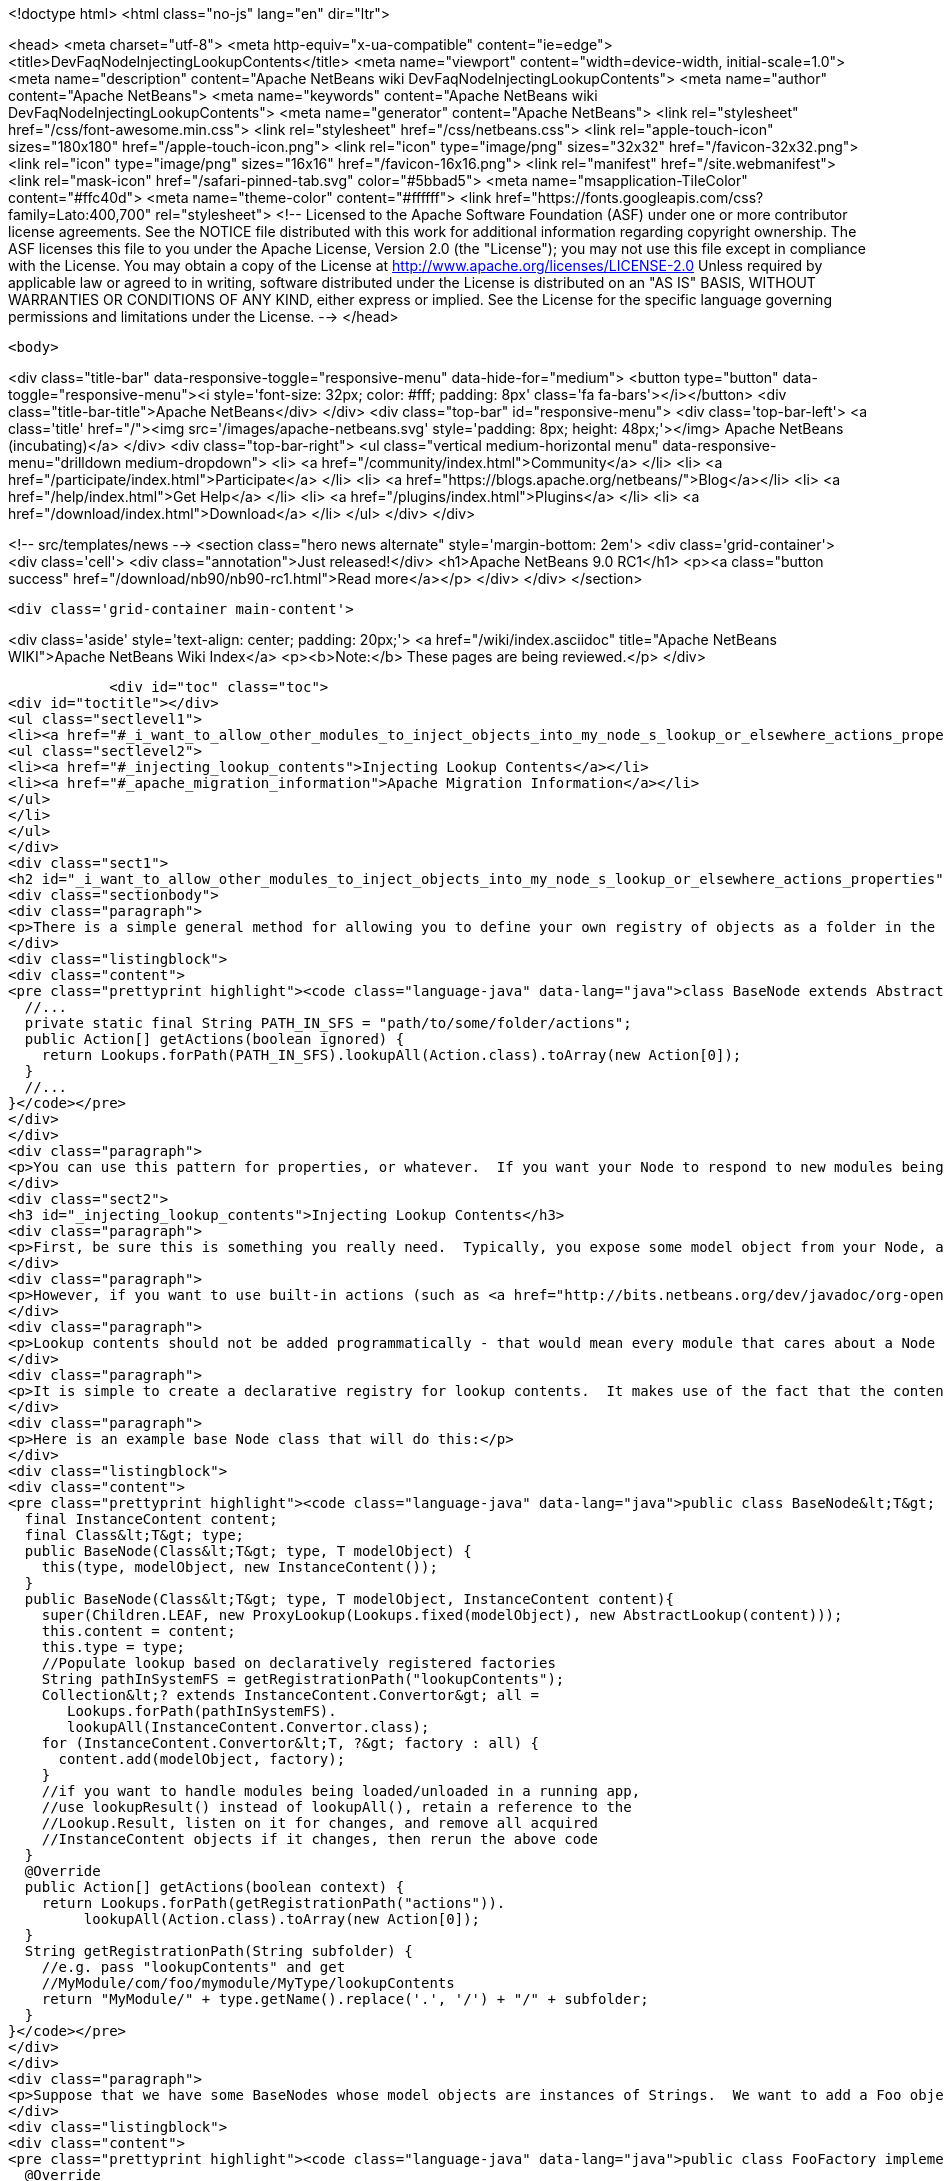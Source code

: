 

<!doctype html>
<html class="no-js" lang="en" dir="ltr">
    
<head>
    <meta charset="utf-8">
    <meta http-equiv="x-ua-compatible" content="ie=edge">
    <title>DevFaqNodeInjectingLookupContents</title>
    <meta name="viewport" content="width=device-width, initial-scale=1.0">
    <meta name="description" content="Apache NetBeans wiki DevFaqNodeInjectingLookupContents">
    <meta name="author" content="Apache NetBeans">
    <meta name="keywords" content="Apache NetBeans wiki DevFaqNodeInjectingLookupContents">
    <meta name="generator" content="Apache NetBeans">
    <link rel="stylesheet" href="/css/font-awesome.min.css">
    <link rel="stylesheet" href="/css/netbeans.css">
    <link rel="apple-touch-icon" sizes="180x180" href="/apple-touch-icon.png">
    <link rel="icon" type="image/png" sizes="32x32" href="/favicon-32x32.png">
    <link rel="icon" type="image/png" sizes="16x16" href="/favicon-16x16.png">
    <link rel="manifest" href="/site.webmanifest">
    <link rel="mask-icon" href="/safari-pinned-tab.svg" color="#5bbad5">
    <meta name="msapplication-TileColor" content="#ffc40d">
    <meta name="theme-color" content="#ffffff">
    <link href="https://fonts.googleapis.com/css?family=Lato:400,700" rel="stylesheet"> 
    <!--
        Licensed to the Apache Software Foundation (ASF) under one
        or more contributor license agreements.  See the NOTICE file
        distributed with this work for additional information
        regarding copyright ownership.  The ASF licenses this file
        to you under the Apache License, Version 2.0 (the
        "License"); you may not use this file except in compliance
        with the License.  You may obtain a copy of the License at
        http://www.apache.org/licenses/LICENSE-2.0
        Unless required by applicable law or agreed to in writing,
        software distributed under the License is distributed on an
        "AS IS" BASIS, WITHOUT WARRANTIES OR CONDITIONS OF ANY
        KIND, either express or implied.  See the License for the
        specific language governing permissions and limitations
        under the License.
    -->
</head>


    <body>
        

<div class="title-bar" data-responsive-toggle="responsive-menu" data-hide-for="medium">
    <button type="button" data-toggle="responsive-menu"><i style='font-size: 32px; color: #fff; padding: 8px' class='fa fa-bars'></i></button>
    <div class="title-bar-title">Apache NetBeans</div>
</div>
<div class="top-bar" id="responsive-menu">
    <div class='top-bar-left'>
        <a class='title' href="/"><img src='/images/apache-netbeans.svg' style='padding: 8px; height: 48px;'></img> Apache NetBeans (incubating)</a>
    </div>
    <div class="top-bar-right">
        <ul class="vertical medium-horizontal menu" data-responsive-menu="drilldown medium-dropdown">
            <li> <a href="/community/index.html">Community</a> </li>
            <li> <a href="/participate/index.html">Participate</a> </li>
            <li> <a href="https://blogs.apache.org/netbeans/">Blog</a></li>
            <li> <a href="/help/index.html">Get Help</a> </li>
            <li> <a href="/plugins/index.html">Plugins</a> </li>
            <li> <a href="/download/index.html">Download</a> </li>
        </ul>
    </div>
</div>


        
<!-- src/templates/news -->
<section class="hero news alternate" style='margin-bottom: 2em'>
    <div class='grid-container'>
        <div class='cell'>
            <div class="annotation">Just released!</div>
            <h1>Apache NetBeans 9.0 RC1</h1>
            <p><a class="button success" href="/download/nb90/nb90-rc1.html">Read more</a></p>
        </div>
    </div>
</section>

        <div class='grid-container main-content'>
            
<div class='aside' style='text-align: center; padding: 20px;'>
    <a href="/wiki/index.asciidoc" title="Apache NetBeans WIKI">Apache NetBeans Wiki Index</a>
    <p><b>Note:</b> These pages are being reviewed.</p>
</div>

            <div id="toc" class="toc">
<div id="toctitle"></div>
<ul class="sectlevel1">
<li><a href="#_i_want_to_allow_other_modules_to_inject_objects_into_my_node_s_lookup_or_elsewhere_actions_properties">I want to allow other modules to inject objects into my Node&#8217;s Lookup or elsewhere (Actions, Properties&#8230;&#8203;)</a>
<ul class="sectlevel2">
<li><a href="#_injecting_lookup_contents">Injecting Lookup Contents</a></li>
<li><a href="#_apache_migration_information">Apache Migration Information</a></li>
</ul>
</li>
</ul>
</div>
<div class="sect1">
<h2 id="_i_want_to_allow_other_modules_to_inject_objects_into_my_node_s_lookup_or_elsewhere_actions_properties">I want to allow other modules to inject objects into my Node&#8217;s Lookup or elsewhere (Actions, Properties&#8230;&#8203;)</h2>
<div class="sectionbody">
<div class="paragraph">
<p>There is a simple general method for allowing you to define your own registry of objects as a folder in the System Filesystem, and look them up on demand.</p>
</div>
<div class="listingblock">
<div class="content">
<pre class="prettyprint highlight"><code class="language-java" data-lang="java">class BaseNode extends AbstractNode {
  //...
  private static final String PATH_IN_SFS = "path/to/some/folder/actions";
  public Action[] getActions(boolean ignored) {
    return Lookups.forPath(PATH_IN_SFS).lookupAll(Action.class).toArray(new Action[0]);
  }
  //...
}</code></pre>
</div>
</div>
<div class="paragraph">
<p>You can use this pattern for properties, or whatever.  If you want your Node to respond to new modules being loaded on the fly, you may want to get a Lookup.Result and listen for changes on it (not necessary in the example above, but necessary for things like Lookup contents or Properties, which are cached).</p>
</div>
<div class="sect2">
<h3 id="_injecting_lookup_contents">Injecting Lookup Contents</h3>
<div class="paragraph">
<p>First, be sure this is something you really need.  Typically, you expose some model object from your Node, and <a href="http://wiki.netbeans.org/DevFaqActionContextSensitive">write Actions that are sensitive to it</a>.</p>
</div>
<div class="paragraph">
<p>However, if you want to use built-in actions (such as <a href="http://bits.netbeans.org/dev/javadoc/org-openide-actions/org/openide/actions/OpenAction.html">OpenAction</a>) over your custom Nodes, and the module which created the Node does not provide the <code>Openable</code> or <code>OpenCookie</code> object which, for example, <code>OpenAction</code> needs, then you do need some way for other modules to inject contents into your lookup.  If you are both injecting an object into the lookup, and writing an action against that object in the same module (and not expecting other modules to also add actions sensitive to your Converter&#8217;s type), you can probably skip the injecting of lookup contents, and just go straight to the Node&#8217;s model object.</p>
</div>
<div class="paragraph">
<p>Lookup contents should not be added programmatically - that would mean every module that cares about a Node type would have to be called to add contents (which may never be used) to it - meaning a performance penalty.  Also this breaks things like FilterNode, which cannot transparently proxy methods that exist on the Node it is acting as a clone of.</p>
</div>
<div class="paragraph">
<p>It is simple to create a declarative registry for lookup contents.  It makes use of the fact that the contents of an <a href="http://bits.netbeans.org/dev/javadoc/org-openide-util-lookup/org/openide/util/lookup/AbstractLookup.html">AbstractLookup</a> are provided by a mutable <a href="http://bits.netbeans.org/dev/javadoc/org-openide-util-lookup/org/openide/util/lookup/InstanceContent.html">InstanceContent</a> object, and that a factory class can be added to an InstanceContent, <a href="http://bits.netbeans.org/dev/javadoc/org-openide-util-lookup/org/openide/util/lookup/InstanceContent.Convertor.html">InstanceContent.Converter</a>.  So you can create a folder where other modules will register instances of InstanceContent.Converter for Nodes which hold an object of your type.  When you create the Node&#8217;s lookup, you can collect all such Converters, and add them to your Lookup&#8217;s contents.  Unless the lookup is queried for the type one Converter creates, it will never be called.</p>
</div>
<div class="paragraph">
<p>Here is an example base Node class that will do this:</p>
</div>
<div class="listingblock">
<div class="content">
<pre class="prettyprint highlight"><code class="language-java" data-lang="java">public class BaseNode&lt;T&gt; extends AbstractNode {
  final InstanceContent content;
  final Class&lt;T&gt; type;
  public BaseNode(Class&lt;T&gt; type, T modelObject) {
    this(type, modelObject, new InstanceContent());
  }
  public BaseNode(Class&lt;T&gt; type, T modelObject, InstanceContent content){
    super(Children.LEAF, new ProxyLookup(Lookups.fixed(modelObject), new AbstractLookup(content)));
    this.content = content;
    this.type = type;
    //Populate lookup based on declaratively registered factories
    String pathInSystemFS = getRegistrationPath("lookupContents");
    Collection&lt;? extends InstanceContent.Convertor&gt; all =
       Lookups.forPath(pathInSystemFS).
       lookupAll(InstanceContent.Convertor.class);
    for (InstanceContent.Convertor&lt;T, ?&gt; factory : all) {
      content.add(modelObject, factory);
    }
    //if you want to handle modules being loaded/unloaded in a running app,
    //use lookupResult() instead of lookupAll(), retain a reference to the
    //Lookup.Result, listen on it for changes, and remove all acquired
    //InstanceContent objects if it changes, then rerun the above code
  }
  @Override
  public Action[] getActions(boolean context) {
    return Lookups.forPath(getRegistrationPath("actions")).
         lookupAll(Action.class).toArray(new Action[0]);
  }
  String getRegistrationPath(String subfolder) {
    //e.g. pass "lookupContents" and get
    //MyModule/com/foo/mymodule/MyType/lookupContents
    return "MyModule/" + type.getName().replace('.', '/') + "/" + subfolder;
  }
}</code></pre>
</div>
</div>
<div class="paragraph">
<p>Suppose that we have some BaseNodes whose model objects are instances of Strings.  We want to add a Foo object to their Lookups, and register an action which operates against Foo objects.  So, we have an InstanceContent.Converter implementation:</p>
</div>
<div class="listingblock">
<div class="content">
<pre class="prettyprint highlight"><code class="language-java" data-lang="java">public class FooFactory implements InstanceContent.Convertor&lt;String, Foo&gt; {
  @Override
  public Foo convert(String string) {
    return new Foo(string);
  }
  @Override
  public Class&lt;? extends Foo&gt; type(String obj) {
    return Foo.class;
  }
  @Override
  public String id(String obj) {
    return getClass().getName() + obj;
  }
  @Override
  public String displayName(String obj) {
    return obj;
  }
}</code></pre>
</div>
</div>
<div class="paragraph">
<p>The action implementation can be any Action subclass, so we can omit the code for that - but its classname for this example will be <code>org.netbeans.demo.elookup.FooAction</code>.</p>
</div>
<div class="paragraph">
<p>All we need to do now is register both of these objects in the <a href="http://wiki.netbeans.org/DevFaqSystemFilesystem">System Filesystem</a> and we will have working code.</p>
</div>
<div class="listingblock">
<div class="content">
<pre class="prettyprint highlight"><code class="language-xml" data-lang="xml">&lt;?xml version="1.0" encoding="UTF-8"?&gt;
&lt;!DOCTYPE filesystem PUBLIC "-//NetBeans//DTD Filesystem 1.1//EN"
"http://www.netbeans.org/dtds/filesystem-1_1.dtd"&gt;
&lt;filesystem&gt;
    &lt;folder name="MyModule"&gt;
        &lt;folder name="java"&gt;
            &lt;folder name="lang"&gt;
                &lt;folder name="String"&gt;
                    &lt;folder name="lookupContents"&gt;
                        &lt;file name="org-netbeans-demo-elookup-FooFactory.instance"/&gt;
                    &lt;/folder&gt;
                    &lt;folder name="actions"&gt;
                        &lt;file name="org-netbeans-demo-elookup-FooAction.instance"/&gt;
                    &lt;/folder&gt;
                &lt;/folder&gt;
            &lt;/folder&gt;
        &lt;/folder&gt;
    &lt;/folder&gt;
&lt;/filesystem&gt;</code></pre>
</div>
</div>
<div class="paragraph">
<p>Note that objects created by such factories will be <em>weakly cached</em> by the lookup - if no object is holding a reference to the object, it can be garbage collected.  If such objects are expensive to create, or if you expect callers to attach listeners to the factory-created objects, you may want to cache them in your implementation of <code>InstanceContent.Converter</code>.</p>
</div>
</div>
<div class="sect2">
<h3 id="_apache_migration_information">Apache Migration Information</h3>
<div class="paragraph">
<p>The content in this page was kindly donated by Oracle Corp. to the
Apache Software Foundation.</p>
</div>
<div class="paragraph">
<p>This page was exported from <a href="http://wiki.netbeans.org/DevFaqNodeInjectingLookupContents">http://wiki.netbeans.org/DevFaqNodeInjectingLookupContents</a> ,
that was last modified by NetBeans user Jtulach
on 2010-07-24T19:35:53Z.</p>
</div>
<div class="paragraph">
<p><strong>NOTE:</strong> This document was automatically converted to the AsciiDoc format on 2018-02-07, and needs to be reviewed.</p>
</div>
</div>
</div>
</div>
            
<section class='tools'>
    <ul class="menu align-center">
        <li><a title="Facebook" href="https://www.facebook.com/NetBeans"><i class="fa fa-md fa-facebook"></i></a></li>
        <li><a title="Twitter" href="https://twitter.com/netbeans"><i class="fa fa-md fa-twitter"></i></a></li>
        <li><a title="Github" href="https://github.com/apache/incubator-netbeans"><i class="fa fa-md fa-github"></i></a></li>
        <li><a title="YouTube" href="https://www.youtube.com/user/netbeansvideos"><i class="fa fa-md fa-youtube"></i></a></li>
        <li><a title="Slack" href="https://netbeans.signup.team/"><i class="fa fa-md fa-slack"></i></a></li>
        <li><a title="JIRA" href="https://issues.apache.org/jira/projects/NETBEANS/summary"><i class="fa fa-mf fa-bug"></i></a></li>
    </ul>
    <ul class="menu align-center">
        
        <li><a href="https://github.com/apache/incubator-netbeans-website/blob/master/netbeans.apache.org/src/content/wiki/DevFaqNodeInjectingLookupContents.asciidoc" title="See this page in github"><i class="fa fa-md fa-edit"></i> See this page in github.</a></li>
    </ul>
</section>

        </div>
        

<div class='grid-container incubator-area' style='margin-top: 64px'>
    <div class='grid-x grid-padding-x'>
        <div class='large-auto cell text-center'>
            <a href="https://www.apache.org/">
                <img style="width: 320px" title="Apache Software Foundation" src="/images/asf_logo_wide.svg" />
            </a>
        </div>
        <div class='large-auto cell text-center'>
            <a href="https://www.apache.org/events/current-event.html">
               <img style="width:234px; height: 60px;" title="Apache Software Foundation current event" src="https://www.apache.org/events/current-event-234x60.png"/>
            </a>
        </div>
    </div>
</div>
<footer>
    <div class="grid-container">
        <div class="grid-x grid-padding-x">
            <div class="large-auto cell">
                
                <h1>About</h1>
                <ul>
                    <li><a href="https://www.apache.org/foundation/thanks.html">Thanks</a></li>
                    <li><a href="https://www.apache.org/foundation/sponsorship.html">Sponsorship</a></li>
                    <li><a href="https://www.apache.org/security/">Security</a></li>
                    <li><a href="https://incubator.apache.org/projects/netbeans.html">Incubation Status</a></li>
                </ul>
            </div>
            <div class="large-auto cell">
                <h1><a href="/community/index.html">Community</a></h1>
                <ul>
                    <li><a href="/community/mailing-lists.html">Mailing lists</a></li>
                    <li><a href="/community/committer.html">Becoming a committer</a></li>
                    <li><a href="/community/events.html">NetBeans Events</a></li>
                    <li><a href="https://www.apache.org/events/current-event.html">Apache Events</a></li>
                    <li><a href="/community/who.html">Who is who</a></li>
                </ul>
            </div>
            <div class="large-auto cell">
                <h1><a href="/participate/index.html">Participate</a></h1>
                <ul>
                    <li><a href="/participate/submit-pr.html">Submitting Pull Requests</a></li>
                    <li><a href="/participate/report-issue.html">Reporting Issues</a></li>
                    <li><a href="/participate/netcat.html">NetCAT - Community Acceptance Testing</a></li>
                    <li><a href="/participate/index.html#documentation">Improving the documentation</a></li>
                </ul>
            </div>
            <div class="large-auto cell">
                <h1><a href="/help/index.html">Get Help</a></h1>
                <ul>
                    <li><a href="/help/index.html#documentation">Documentation</a></li>
                    <li><a href="/wiki/index.asciidoc">Wiki</a></li>
                    <li><a href="/help/index.html#support">Community Support</a></li>
                    <li><a href="/help/commercial-support.html">Commercial Support</a></li>
                </ul>
            </div>
            <div class="large-auto cell">
                <h1><a href="/download/index.html">Download</a></h1>
                <ul>
                    <li><a href="/download/index.html#releases">Releases</a></li>
                    <ul>
                        <li><a href="/download/nb90/index.html">Apache NetBeans 9.0 (beta)</a></li>
                    </ul>
                    <li><a href="/plugins/index.html">Plugins</a></li>
                    <li><a href="/download/index.html#source">Building from source</a></li>
                    <li><a href="/download/index.html#previous">Previous releases</a></li>
                </ul>
            </div>
        </div>
    </div>
</footer>
<div class='footer-disclaimer'>
    <div class="footer-disclaimer-content">
        <p>Copyright &copy; 2017-2018 <a href="https://www.apache.org">The Apache Software Foundation</a>.</p>
        <p>Licensed under the <a href="https://www.apache.org/licenses/">Apache Software License, version 2.0.</a></p>
        <p><a href="https://incubator.apache.org/" alt="Apache Incubator"><img src='/images/incubator_feather_egg_logo_bw_crop.png' title='Apache Incubator'></img></a></p>
        <div style='max-width: 40em; margin: 0 auto'>
            <p>Apache NetBeans is an effort undergoing incubation at The Apache Software Foundation (ASF), sponsored by the Apache Incubator. Incubation is required of all newly accepted projects until a further review indicates that the infrastructure, communications, and decision making process have stabilized in a manner consistent with other successful ASF projects. While incubation status is not necessarily a reflection of the completeness or stability of the code, it does indicate that the project has yet to be fully endorsed by the ASF.</p>
            <p>Apache Incubator, Apache, the Apache feather logo, the Apache NetBeans logo, and the Apache Incubator project logo are trademarks of <a href="https://www.apache.org">The Apache Software Foundation</a>.</p>
            <p>Oracle and Java are registered trademarks of Oracle and/or its affiliates.</p>
        </div>
        
    </div>
</div>


        <script src="/js/vendor/jquery-3.2.1.min.js"></script>
        <script src="/js/vendor/what-input.js"></script>
        <script src="/js/vendor/foundation.min.js"></script>
        <script src="/js/netbeans.js"></script>
        <script src="/js/vendor/jquery.colorbox-min.js"></script>
        <script src="https://cdn.rawgit.com/google/code-prettify/master/loader/run_prettify.js"></script>
        <script>
            
            $(function(){ $(document).foundation(); });
        </script>
    </body>
</html>
